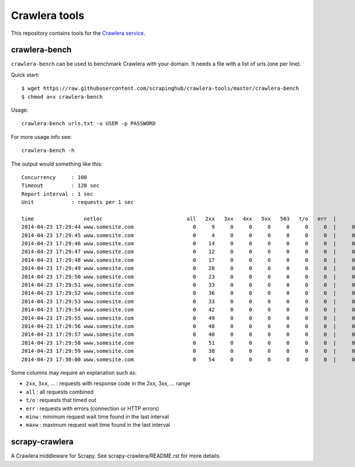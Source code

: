 ==============
Crawlera tools
==============

This repository contains tools for the `Crawlera service`_.

crawlera-bench
--------------

``crawlera-bench`` can be used to benchmark Crawlera with your domain. It needs
a file with a list of urls (one per line).

Quick start::

    $ wget https://raw.githubusercontent.com/scrapinghub/crawlera-tools/master/crawlera-bench
    $ chmod a+x crawlera-bench

Usage::

    crawlera-bench urls.txt -u USER -p PASSWORD

For more usage info see::

    crawlera-bench -h

The output would something like this::

    Concurrency     : 100
    Timeout         : 120 sec
    Report interval : 1 sec
    Unit            : requests per 1 sec

    time                netloc                           all   2xx   3xx   4xx   5xx   503   t/o   err  |      minw     maxw
    2014-04-23 17:29:44 www.somesite.com                   0     9     0     0     0     0     0     0  |     0.929   13.958
    2014-04-23 17:29:45 www.somesite.com                   0     4     0     0     0     0     0     0  |     0.846   49.655
    2014-04-23 17:29:46 www.somesite.com                   0    14     0     0     0     0     0     0  |     0.940   50.097
    2014-04-23 17:29:47 www.somesite.com                   0    12     0     0     0     0     0     0  |     0.999   41.884
    2014-04-23 17:29:48 www.somesite.com                   0    17     0     0     0     0     0     0  |     0.932   22.537
    2014-04-23 17:29:49 www.somesite.com                   0    28     0     0     0     0     0     0  |     0.806   15.329
    2014-04-23 17:29:50 www.somesite.com                   0    23     0     0     0     0     0     0  |     0.577    9.809
    2014-04-23 17:29:51 www.somesite.com                   0    33     0     0     0     0     0     0  |     0.602   42.200
    2014-04-23 17:29:52 www.somesite.com                   0    36     0     0     0     0     0     0  |     0.489   46.377
    2014-04-23 17:29:53 www.somesite.com                   0    33     0     0     0     0     0     0  |     0.478   18.375
    2014-04-23 17:29:54 www.somesite.com                   0    42     0     0     0     0     0     0  |     0.430   16.562
    2014-04-23 17:29:55 www.somesite.com                   0    49     0     0     0     0     0     0  |     0.459   36.815
    2014-04-23 17:29:56 www.somesite.com                   0    48     0     0     0     0     0     0  |     0.464   13.926
    2014-04-23 17:29:57 www.somesite.com                   0    40     0     0     0     0     0     0  |     0.610   26.006
    2014-04-23 17:29:58 www.somesite.com                   0    51     0     0     0     0     0     0  |     0.974    6.083
    2014-04-23 17:29:59 www.somesite.com                   0    38     0     0     0     0     0     0  |     0.980   42.102
    2014-04-23 17:30:00 www.somesite.com                   0    54     0     0     0     0     0     0  |     0.663   14.737

Some columns may require an explanation such as:

* ``2xx``, ``3xx``, ... : requests with response code in the 2xx, 3xx, ... range
* ``all``  : all requests combined
* ``t/o``  : requests that timed out
* ``err``  : requests with errors (connection or HTTP errors)
* ``minw`` : minimum request wait time found in the last interval
* ``maxw`` : maximum request wait time found in the last interval

scrapy-crawlera
---------------

A Crawlera middleware for Scrapy. See scrapy-crawlera/README.rst for more details.


.. _Crawlera service: http://crawlera.com/
